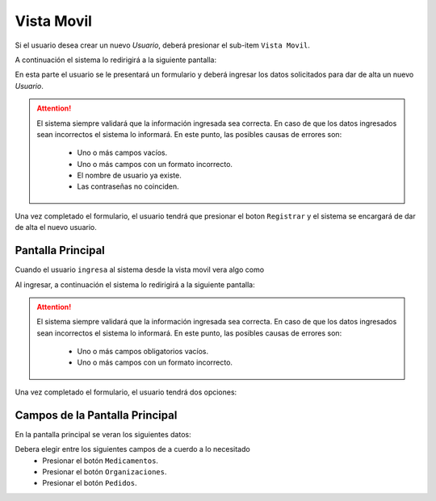 Vista Movil
===============

Si el usuario desea crear un nuevo *Usuario*, deberá presionar el sub-item ``Vista Movil``.

.. image:: _static/mobilepantallaprincipal.jpg
   :align: center

A continuación el sistema lo redirigirá a la siguiente pantalla:

En esta parte el usuario se le presentará un formulario y deberá ingresar los datos solicitados para dar de alta un nuevo *Usuario*.

.. ATTENTION::
    El sistema siempre validará que la información ingresada sea correcta. En caso de que los datos ingresados sean incorrectos el sistema lo informará. 
    En este punto, las posibles causas de errores son:

        - Uno o más campos vacíos.
        - Uno o más campos con un formato incorrecto.
        - El nombre de usuario ya existe.
        - Las contraseñas no coinciden.
     
Una vez completado el formulario, el usuario tendrá que presionar el boton ``Registrar`` y el sistema se encargará de dar de alta el nuevo usuario.


Pantalla Principal
----------------
Cuando el usuario ``ingresa``  al sistema desde la vista movil vera algo como

.. image:: _static/btnaltalab.png
   :align: center

Al ingresar, a continuación el sistema lo redirigirá a la siguiente pantalla:

.. image:: _static/altalab.png
   :align: center

.. ATTENTION::
    El sistema siempre validará que la información ingresada sea correcta. En caso de que los datos ingresados sean incorrectos el sistema lo informará.
    En este punto, las posibles causas de errores son:

        - Uno o más campos obligatorios vacíos.
        - Uno o más campos con un formato incorrecto.

Una vez completado el formulario, el usuario tendrá dos opciones:

Campos de la Pantalla Principal
----------------
En la pantalla principal se veran los siguientes datos:

.. image:: _static/btnaltalab.png
   :align: center

Debera elegir entre los siguientes campos de a cuerdo a lo necesitado
    - Presionar el botón ``Medicamentos``.
    - Presionar el botón ``Organizaciones``.
    - Presionar el botón ``Pedidos``.

